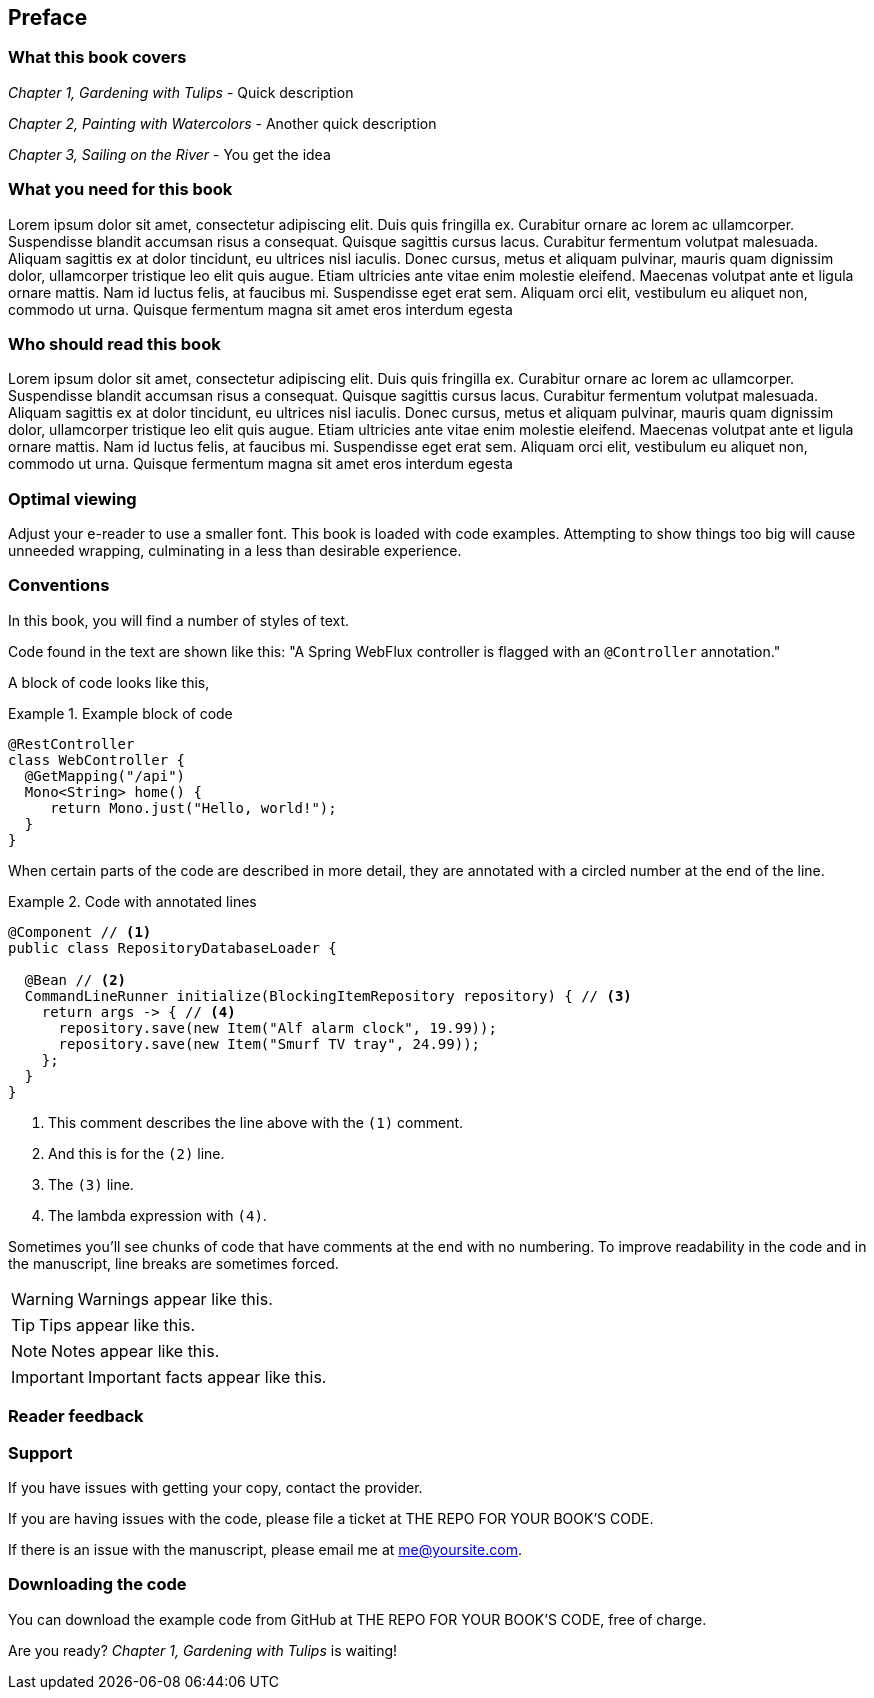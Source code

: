 :code: ../my-tech-book-code

[#my-tech-book-preface]
== Preface

ifdef::backend-pdf[]
{empty} +
endif::[]

=== What this book covers

_Chapter 1, Gardening with Tulips_ - Quick description

_Chapter 2, Painting with Watercolors_ - Another quick description

_Chapter 3, Sailing on the River_ - You get the idea


=== What you need for this book

Lorem ipsum dolor sit amet, consectetur adipiscing elit. Duis quis fringilla ex. Curabitur ornare ac lorem ac ullamcorper. Suspendisse blandit accumsan risus a consequat. Quisque sagittis cursus lacus. Curabitur fermentum volutpat malesuada. Aliquam sagittis ex at dolor tincidunt, eu ultrices nisl iaculis. Donec cursus, metus et aliquam pulvinar, mauris quam dignissim dolor, ullamcorper tristique leo elit quis augue. Etiam ultricies ante vitae enim molestie eleifend. Maecenas volutpat ante et ligula ornare mattis. Nam id luctus felis, at faucibus mi. Suspendisse eget erat sem. Aliquam orci elit, vestibulum eu aliquet non, commodo ut urna. Quisque fermentum magna sit amet eros interdum egesta

=== Who should read this book

Lorem ipsum dolor sit amet, consectetur adipiscing elit. Duis quis fringilla ex. Curabitur ornare ac lorem ac ullamcorper. Suspendisse blandit accumsan risus a consequat. Quisque sagittis cursus lacus. Curabitur fermentum volutpat malesuada. Aliquam sagittis ex at dolor tincidunt, eu ultrices nisl iaculis. Donec cursus, metus et aliquam pulvinar, mauris quam dignissim dolor, ullamcorper tristique leo elit quis augue. Etiam ultricies ante vitae enim molestie eleifend. Maecenas volutpat ante et ligula ornare mattis. Nam id luctus felis, at faucibus mi. Suspendisse eget erat sem. Aliquam orci elit, vestibulum eu aliquet non, commodo ut urna. Quisque fermentum magna sit amet eros interdum egesta

ifndef::backend-pdf[]
=== Optimal viewing

Adjust your e-reader to use a smaller font. This book is loaded with code examples. Attempting to show things too big will cause unneeded wrapping, culminating in a less than desirable experience.
endif::[]

=== Conventions

In this book, you will find a number of styles of text.

Code found in the text are shown like this: "A Spring WebFlux controller is flagged with an `@Controller` annotation."

A block of code looks like this,

.Example block of code
====
[source,java,tabsize=2]
----
@RestController
class WebController {
	@GetMapping("/api")
	Mono<String> home() {
	   return Mono.just("Hello, world!");
	}
}
----
====

When certain parts of the code are described in more detail, they are annotated with a circled number at the end of the line.

.Code with annotated lines
====
[source,java,tabsize=2]
----
@Component // <1>
public class RepositoryDatabaseLoader {

	@Bean // <2>
	CommandLineRunner initialize(BlockingItemRepository repository) { // <3>
		return args -> { // <4>
			repository.save(new Item("Alf alarm clock", 19.99));
			repository.save(new Item("Smurf TV tray", 24.99));
		};
	}
}
----
<1> This comment describes the line above with the `(1)` comment.
<2> And this is for the `(2)` line.
<3> The `(3)` line.
<4> The lambda expression with `(4)`.
====

Sometimes you'll see chunks of code that have comments at the end with no numbering. To improve readability in the code and in the manuscript, line breaks are sometimes forced.

WARNING: Warnings appear like this.

TIP: Tips appear like this.

NOTE: Notes appear like this.

IMPORTANT: Important facts appear like this.

=== Reader feedback

ifdef::backend-pdf[]
The most valuable feedback you can leave is an honest review. 

Please visit your provider when you finish and share you personal opinion of _My Tech Book_.

Or visit *YourSite.com/my-tech-book-review*
endif::[]
ifdef::ebook-format-kf8[]
The most valuable feedback you can leave is an honest review. 

Please visit Amazon when you finish and https://www.amazon.com/review/create-review?asin=YOUR_ASSIGNED_ASIN[share you personal opinion of _My Tech Book_].
endif::[]
ifdef::ebook-format-epub3[]
The most valuable feedback you can leave is an honest review. 

Please visit your book provider when you finish and http://YourSite.com/my-tech-book-review[share you personal opinion of _My Tech Book_].
endif::[]

=== Support

If you have issues with getting your copy, contact the provider. 

If you are having issues with the code, please file a ticket at THE REPO FOR YOUR BOOK'S CODE.

ifdef::backend-pdf[]
If there is an issue with the manuscript, please email me at *me@yoursite.com*.
endif::[]
ifndef::backend-pdf[]
If there is an issue with the manuscript, please email me at mailto:me@yoursite.com[me@yoursite.com].
endif::[]

=== Downloading the code

You can download the example code from GitHub at THE REPO FOR YOUR BOOK'S CODE, free of charge.

Are you ready? _Chapter 1, Gardening with Tulips_ is waiting!



